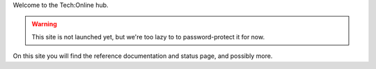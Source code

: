 Welcome to the Tech:Online hub.

.. warning::

   This site is not launched yet, but we're too lazy to to password-protect
   it for now.

On this site you will find the reference documentation and status page, and
possibly more.


